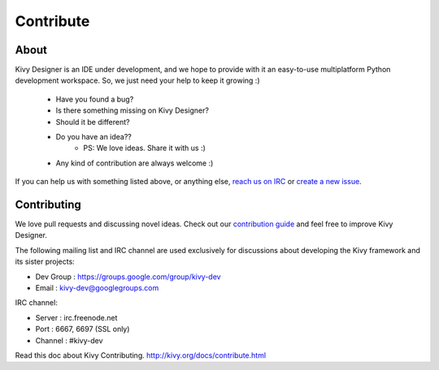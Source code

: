 Contribute
==========

About
-----

Kivy Designer is an IDE under development, and we hope to provide with it an easy-to-use multiplatform Python development workspace. So, we just need your help to keep it growing :)

    * Have you found a bug?
    * Is there something missing on Kivy Designer?
    * Should it be different?
    * Do you have an idea??
        * PS: We love ideas. Share it with us :)
    * Any kind of contribution are always welcome :)

If you can help us with something listed above, or anything else, `reach us on IRC <http://kivy.org/docs/contact.html#irc>`_ or `create a new issue <https://github.com/kivy/kivy-designer/issues/new>`_. 

Contributing
------------

We love pull requests and discussing novel ideas. Check out our
`contribution guide <http://kivy.org/docs/contribute.html>`_ and
feel free to improve Kivy Designer.

The following mailing list and IRC channel are used exclusively for
discussions about developing the Kivy framework and its sister projects:

* Dev Group : https://groups.google.com/group/kivy-dev
* Email     : kivy-dev@googlegroups.com

IRC channel:

* Server  : irc.freenode.net
* Port    : 6667, 6697 (SSL only)
* Channel : #kivy-dev

Read this doc about Kivy Contributing. http://kivy.org/docs/contribute.html